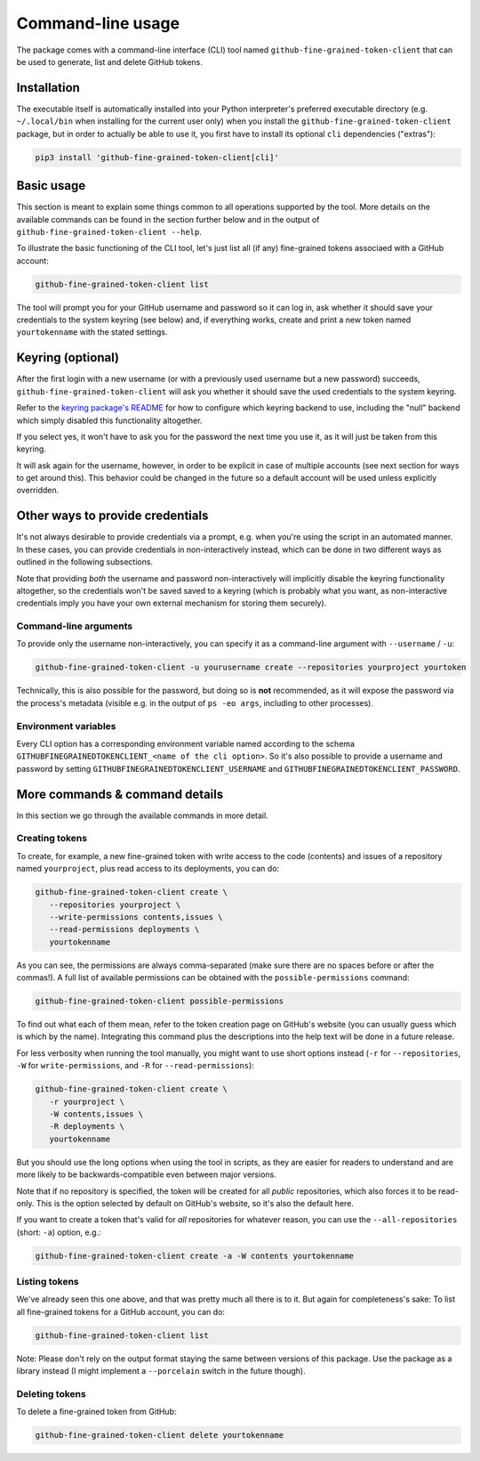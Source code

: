 Command-line usage
==================

The package comes with a command-line interface (CLI) tool named
``github-fine-grained-token-client`` that can be used to generate, list and
delete GitHub tokens.

Installation
------------

The executable itself is automatically installed into your Python interpreter's
preferred executable directory (e.g. ``~/.local/bin`` when installing for the
current user only) when you install the ``github-fine-grained-token-client``
package, but in order to actually be able to use it, you first have to install
its optional ``cli`` dependencies ("extras"):

.. code:: bash

   pip3 install 'github-fine-grained-token-client[cli]'

Basic usage
-----------

This section is meant to explain some things common to all operations supported
by the tool. More details on the available commands can be found in the section
further below and in the output of ``github-fine-grained-token-client --help``.

To illustrate the basic functioning of the CLI tool, let's just list all (if
any) fine-grained tokens associaed with a GitHub account:

.. code:: bash

   github-fine-grained-token-client list

The tool will prompt you for your GitHub username and password so it can log
in, ask whether it should save your credentials to the system keyring (see
below) and, if everything works, create and print a new token named
``yourtokenname`` with the stated settings.

Keyring (optional)
------------------

After the first login with a new username (or with a previously used username
but a new password) succeeds, ``github-fine-grained-token-client`` will ask you
whether it should save the used credentials to the system keyring.

Refer to the `keyring package's README <https://github.com/jaraco/keyring>`_
for how to configure which keyring backend to use, including the "null" backend
which simply disabled this functionality altogether.

If you select yes, it won't have to ask you for the password the next time you
use it, as it will just be taken from this keyring.

It will ask again for the username, however, in order to be explicit in case of
multiple accounts (see next section for ways to get around this). This behavior
could be changed in the future so a default account will be used unless
explicitly overridden.

Other ways to provide credentials
---------------------------------

It's not always desirable to provide credentials via a prompt, e.g. when you're
using the script in an automated manner. In these cases, you can provide
credentials in non-interactively instead, which can be done in two different
ways as outlined in the following subsections.

Note that providing *both* the username and password non-interactively will
implicitly disable the keyring functionality altogether, so the credentials
won't be saved saved to a keyring (which is probably what you want, as
non-interactive credentials imply you have your own external mechanism for
storing them securely).

Command-line arguments
~~~~~~~~~~~~~~~~~~~~~~

To provide only the username non-interactively, you can specify it as a
command-line argument with ``--username`` / ``-u``:

.. code:: bash

   github-fine-grained-token-client -u yourusername create --repositories yourproject yourtoken

Technically, this is also possible for the password, but doing so is **not**
recommended, as it will expose the password via the process's metadata (visible
e.g. in the output of ``ps -eo args``, including to other processes).

Environment variables
~~~~~~~~~~~~~~~~~~~~~

Every CLI option has a corresponding environment variable named according to
the schema ``GITHUBFINEGRAINEDTOKENCLIENT_<name of the cli option>``.
So it's also possible to provide a username and password by setting
``GITHUBFINEGRAINEDTOKENCLIENT_USERNAME`` and
``GITHUBFINEGRAINEDTOKENCLIENT_PASSWORD``.

More commands & command details
-------------------------------

In this section we go through the available commands in more detail.

Creating tokens
~~~~~~~~~~~~~~~

To create, for example, a new fine-grained token with write access to the code
(contents) and issues of a repository named ``yourproject``, plus read access
to its deployments, you can do:

.. code:: bash

   github-fine-grained-token-client create \
      --repositories yourproject \
      --write-permissions contents,issues \
      --read-permissions deployments \
      yourtokenname

As you can see, the permissions are always comma-separated (make sure there are
no spaces before or after the commas!). A full list of available permissions
can be obtained with the ``possible-permissions`` command:

.. code:: bash

   github-fine-grained-token-client possible-permissions

To find out what each of them mean, refer to the token creation page on
GitHub's website (you can usually guess which is which by the name).
Integrating this command plus the descriptions into the help text will be done
in a future release.

For less verbosity when running the tool manually, you might want to use short
options instead (``-r`` for ``--repositories``, ``-W`` for
``write-permissions``, and ``-R`` for  ``--read-permissions``):

.. code:: bash

   github-fine-grained-token-client create \
      -r yourproject \
      -W contents,issues \
      -R deployments \
      yourtokenname

But you should use the long options when using the tool in scripts, as they are
easier for readers to understand and are more likely to be backwards-compatible
even between major versions.

Note that if no repository is specified, the token will be created for all
*public* repositories, which also forces it to be read-only. This is the option
selected by default on GitHub's website, so it's also the default here.

If you want to create a token that's valid for *all* repositories for whatever
reason, you can use the ``--all-repositories`` (short: ``-a``) option, e.g.:

.. code:: bash

   github-fine-grained-token-client create -a -W contents yourtokenname

Listing tokens
~~~~~~~~~~~~~~

We've already seen this one above, and that was pretty much all there is to it.
But again for completeness's sake: To list all fine-grained tokens for a GitHub
account, you can do:

.. code:: bash

   github-fine-grained-token-client list

Note: Please don't rely on the output format staying the same between versions
of this package. Use the package as a library instead (I might implement a
``--porcelain`` switch in the future though).

Deleting tokens
~~~~~~~~~~~~~~~

To delete a fine-grained token from GitHub:

.. code:: bash

   github-fine-grained-token-client delete yourtokenname
